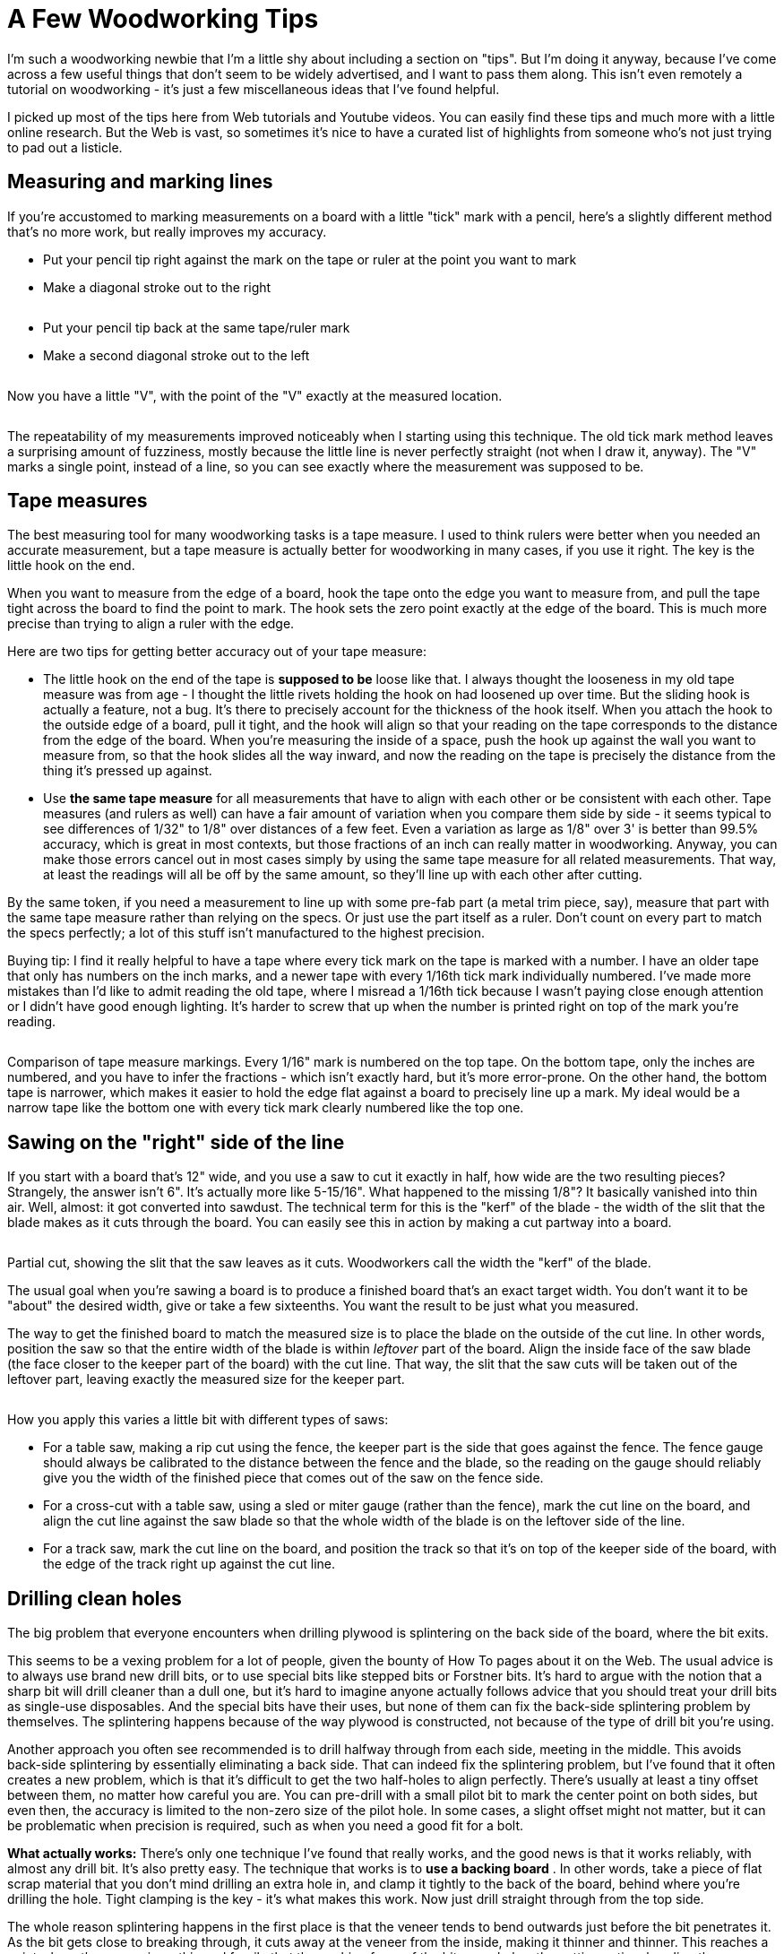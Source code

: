 = A Few Woodworking Tips

I'm such a woodworking newbie that I'm a little shy about including a section on "tips". But I'm doing it anyway, because I've come across a few useful things that don't seem to be widely advertised, and I want to pass them along. This isn't even remotely a tutorial on woodworking - it's just a few miscellaneous ideas that I've found helpful.

I picked up most of the tips here from Web tutorials and Youtube videos. You can easily find these tips and much more with a little online research. But the Web is vast, so sometimes it's nice to have a curated list of highlights from someone who's not just trying to pad out a listicle.

== Measuring and marking lines

If you're accustomed to marking measurements on a board with a little "tick" mark with a pencil, here's a slightly different method that's no more work, but really improves my accuracy.

* Put your pencil tip right against the mark on the tape or ruler at the point you want to mark
* Make a diagonal stroke out to the right

image::images/tape-measure-v-1.jpg[""]

* Put your pencil tip back at the same tape/ruler mark
* Make a second diagonal stroke out to the left

image::images/tape-measure-v-2.jpg[""]

Now you have a little "V", with the point of the "V" exactly at the measured location.

image::images/tape-measure-v-3.jpg[""]

The repeatability of my measurements improved noticeably when I starting using this technique. The old tick mark method leaves a surprising amount of fuzziness, mostly because the little line is never perfectly straight (not when I draw it, anyway). The "V" marks a single point, instead of a line, so you can see exactly where the measurement was supposed to be.

== Tape measures

The best measuring tool for many woodworking tasks is a tape measure. I used to think rulers were better when you needed an accurate measurement, but a tape measure is actually better for woodworking in many cases, if you use it right. The key is the little hook on the end.

When you want to measure from the edge of a board, hook the tape onto the edge you want to measure from, and pull the tape tight across the board to find the point to mark. The hook sets the zero point exactly at the edge of the board. This is much more precise than trying to align a ruler with the edge.

Here are two tips for getting better accuracy out of your tape measure:

* The little hook on the end of the tape is *supposed to be* loose like that. I always thought the looseness in my old tape measure was from age - I thought the little rivets holding the hook on had loosened up over time. But the sliding hook is actually a feature, not a bug. It's there to precisely account for the thickness of the hook itself. When you attach the hook to the outside edge of a board, pull it tight, and the hook will align so that your reading on the tape corresponds to the distance from the edge of the board. When you're measuring the inside of a space, push the hook up against the wall you want to measure from, so that the hook slides all the way inward, and now the reading on the tape is precisely the distance from the thing it's pressed up against.
* Use *the same tape measure* for all measurements that have to align with each other or be consistent with each other. Tape measures (and rulers as well) can have a fair amount of variation when you compare them side by side - it seems typical to see differences of 1/32" to 1/8" over distances of a few feet. Even a variation as large as 1/8" over 3' is better than 99.5% accuracy, which is great in most contexts, but those fractions of an inch can really matter in woodworking. Anyway, you can make those errors cancel out in most cases simply by using the same tape measure for all related measurements. That way, at least the readings will all be off by the same amount, so they'll line up with each other after cutting.

By the same token, if you need a measurement to line up with some pre-fab part (a metal trim piece, say), measure that part with the same tape measure rather than relying on the specs. Or just use the part itself as a ruler. Don't count on every part to match the specs perfectly; a lot of this stuff isn't manufactured to the highest precision.

Buying tip: I find it really helpful to have a tape where every tick mark on the tape is marked with a number. I have an older tape that only has numbers on the inch marks, and a newer tape with every 1/16th tick mark individually numbered. I've made more mistakes than I'd like to admit reading the old tape, where I misread a 1/16th tick because I wasn't paying close enough attention or I didn't have good enough lighting. It's harder to screw that up when the number is printed right on top of the mark you're reading.

image::images/tape-measure-comparison.jpg[""]

Comparison of tape measure markings. Every 1/16" mark is numbered on the top tape. On the bottom tape, only the inches are numbered, and you have to infer the fractions - which isn't exactly hard, but it's more error-prone. On the other hand, the bottom tape is narrower, which makes it easier to hold the edge flat against a board to precisely line up a mark. My ideal would be a narrow tape like the bottom one with every tick mark clearly numbered like the top one.

== Sawing on the "right" side of the line

If you start with a board that's 12" wide, and you use a saw to cut it exactly in half, how wide are the two resulting pieces? Strangely, the answer isn't 6". It's actually more like 5-15/16". What happened to the missing 1/8"? It basically vanished into thin air. Well, almost: it got converted into sawdust. The technical term for this is the "kerf" of the blade - the width of the slit that the blade makes as it cuts through the board. You can easily see this in action by making a cut partway into a board.

image::images/kerf-slot.png[""]

Partial cut, showing the slit that the saw leaves as it cuts. Woodworkers call the width the "kerf" of the blade.

The usual goal when you're sawing a board is to produce a finished board that's an exact target width. You don't want it to be "about" the desired width, give or take a few sixteenths. You want the result to be just what you measured.

The way to get the finished board to match the measured size is to place the blade on the outside of the cut line. In other words, position the saw so that the entire width of the blade is within _leftover_ part of the board. Align the inside face of the saw blade (the face closer to the keeper part of the board) with the cut line. That way, the slit that the saw cuts will be taken out of the leftover part, leaving exactly the measured size for the keeper part.

image::images/saw-blade-alignment.png[""]

How you apply this varies a little bit with different types of saws:

* For a table saw, making a rip cut using the fence, the keeper part is the side that goes against the fence. The fence gauge should always be calibrated to the distance between the fence and the blade, so the reading on the gauge should reliably give you the width of the finished piece that comes out of the saw on the fence side.
* For a cross-cut with a table saw, using a sled or miter gauge (rather than the fence), mark the cut line on the board, and align the cut line against the saw blade so that the whole width of the blade is on the leftover side of the line.
* For a track saw, mark the cut line on the board, and position the track so that it's on top of the keeper side of the board, with the edge of the track right up against the cut line.

== Drilling clean holes

The big problem that everyone encounters when drilling plywood is splintering on the back side of the board, where the bit exits.

This seems to be a vexing problem for a lot of people, given the bounty of How To pages about it on the Web. The usual advice is to always use brand new drill bits, or to use special bits like stepped bits or Forstner bits. It's hard to argue with the notion that a sharp bit will drill cleaner than a dull one, but it's hard to imagine anyone actually follows advice that you should treat your drill bits as single-use disposables. And the special bits have their uses, but none of them can fix the back-side splintering problem by themselves. The splintering happens because of the way plywood is constructed, not because of the type of drill bit you're using.

Another approach you often see recommended is to drill halfway through from each side, meeting in the middle. This avoids back-side splintering by essentially eliminating a back side. That can indeed fix the splintering problem, but I've found that it often creates a new problem, which is that it's difficult to get the two half-holes to align perfectly. There's usually at least a tiny offset between them, no matter how careful you are. You can pre-drill with a small pilot bit to mark the center point on both sides, but even then, the accuracy is limited to the non-zero size of the pilot hole. In some cases, a slight offset might not matter, but it can be problematic when precision is required, such as when you need a good fit for a bolt.

*What actually works:* There's only one technique I've found that really works, and the good news is that it works reliably, with almost any drill bit. It's also pretty easy. The technique that works is to *use a backing board* . In other words, take a piece of flat scrap material that you don't mind drilling an extra hole in, and clamp it tightly to the back of the board, behind where you're drilling the hole. Tight clamping is the key - it's what makes this work. Now just drill straight through from the top side.

The whole reason splintering happens in the first place is that the veneer tends to bend outwards just before the bit penetrates it. As the bit gets close to breaking through, it cuts away at the veneer from the inside, making it thinner and thinner. This reaches a point where the veneer is so thin and fragile that the pushing force of the bit overwhelms the cutting action, bending the super-thin fragment of veneer outwards instead of cutting it. The wood grain holds this bit of bending veneer together and pulls it up and away from the board for some distance away from the hole, resulting in those torn splinters around the exit point of the drill.

The backing board fixes this by providing an extra layer of strength outside the veneer that holds the veneer flat until the bit is all the way through.

I almost always get clean holes on both sides of the board when using this technique, as long as the backing board is clamped tightly enough. This works for regular spiral bits, Forstner bits, and hole saws.

== Cutting rectangular openings

It's easy to cut a rectangular opening with a jigsaw, but I've never been able to get professional looking results. My jigsaw cuts always end up at least a little crooked. I get much nicer results with a router and an edge guide, but it's extremely tedious to cut a large opening in a thick board this way, because you have to make multiple passes. You're only supposed to route about 1/4" of depth at a time. The router also produces a ridiculous amount of sawdust.

The best solution I've found for cutting large openings is to combine the jigsaw and router methods, in a two-step procedure:

1. Make a rough cut with a jigsaw, leaving a safety margin of perhaps 1/8" inside the bounds you want to cut

2. Finish each side with a router and a straight bit, using an edge guide to get a straight line at the final boundary

For the initial cut with the jigsaw, drill holes near the four corners big enough for the jigsaw blade. Make sure that the holes are inset from the final corners far enough that you don't drill any material outside the lines. Now use the jigsaw to make a rough cut along each edge, staying well within the final outline. The point is to maintain a safety margin so that if the jigsaw swerves off course, you'll be able to stop it before it cuts anything outside the final outline. Any jagged lines at this point don't matter because they're all inside the interior of the cutout, which is going to end up being entirely removed when we're done.

After the rough opening is finished, you can use the straight router bit to trim back each edge to the final cut line. You can set the router bit height to the full thickness of the board, since we don't have to make a "plunge" cut into the board. We're just going to nibble away at the edge until we reach the cut line. This is what makes this approach faster than doing the whole thing with the router bit: when using just the router, you have to make the cut in 1/4" depth increments, because router bits can burn the board if you try to cut deeper than that all at once. But this way, we're going in from the side instead of straight down, so we can do a little bit at a time sideways instead of a little bit at a time in depth.

For the routing steps, I work on one edge at a time. I clamp a straight edge to the work piece to serve as the guide, parallel to the cut line, offset by the distance between the router bit and the outside of the router base plate. The guide can simply be a straight piece of plywood, or any other good straight edge, such an aluminum level. You can measure the distance on the router itself, but I find it works much better to make a test cut against a straight edge and measure the distance between the straight edge and the cut. Then you just position the straight edge the exact same distance from the line you want to cut. Clamp it to the board. Position the router bit in the jigsaw opening, making sure it's in a completely open area, not in contact with any wood at this point. Turn on the router and let it come up to speed. Gently and gradually move the bit into the target edge, until the base reaches the straight edge. Slowly move the router along the straight edge. Stop a little short of the corners, to make sure you don't put a dent into the corner that goes outside the box. Repeat for each edge.

By the way, this technique also works for other shapes with straight edges, such as the triangular(-ish) cutout for the plunger in the front wall of a pin cab.

== There's a right direction when routing

Routers have a preferred direction for moving them across a work piece. I didn't really appreciate what this meant even after reading about it in my router's instruction manual, but it's actually kind of important.

With most routers, you're supposed to move the router clockwise when you're routing the inside of an opening, and move it counter-clockwise when routing outside a perimeter. (Check your router's manual to make sure it agrees, but I think it's universal - it's a function of the bit spin direction, which I think is standardized across all manufacturers.)

The preferred direction is important because it stabilizes the router's motion, helping you keep the router under control. When the bit contacts the work piece, it applies a force to the whole router. Moving in the preferred direction helps directs this force for good rather than evil - it tends to push the router towards the work piece, which keeps the motion stable and under your control. If you move the router in the backwards direction, the contact force can make the router kick and jerk away from the work piece, often with enough force to momentarily overwhelm your steering guidance. Apart from the obvious danger of injury, this can easily ruin the workpiece by jerking the router away from the intended cut line.

I keep a cheat-sheet with a diagram of the rule on my workbench, so that it's in view whenever I use the router.

